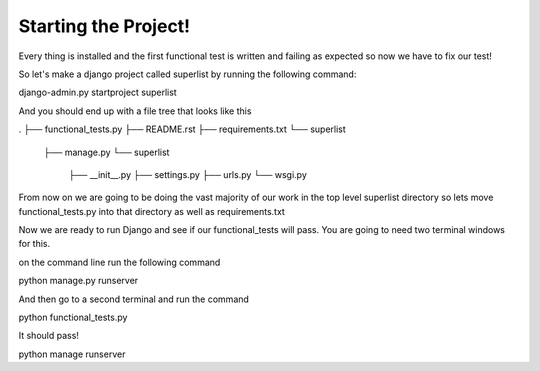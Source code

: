 Starting the Project!
=====================

Every thing is installed and the first functional test is written
and failing as expected so now we have to fix our test!

So let's make a django project called superlist by running the following command:

django-admin.py startproject superlist

And you should end up with a file tree that looks like this

.
├── functional_tests.py
├── README.rst
├── requirements.txt
└── superlist
    ├── manage.py
    └── superlist
        ├── __init__.py
        ├── settings.py
        ├── urls.py
        └── wsgi.py

From now on we are going to be doing the vast majority of our work in the top level superlist directory
so lets move functional_tests.py into that directory as well as requirements.txt

Now we are ready to run Django and see if our functional_tests will pass. You are going to need two terminal windows for this.



on the command line run the following command

python manage.py runserver

And then go to a second terminal and run the command

python functional_tests.py


It should pass!

python manage runserver